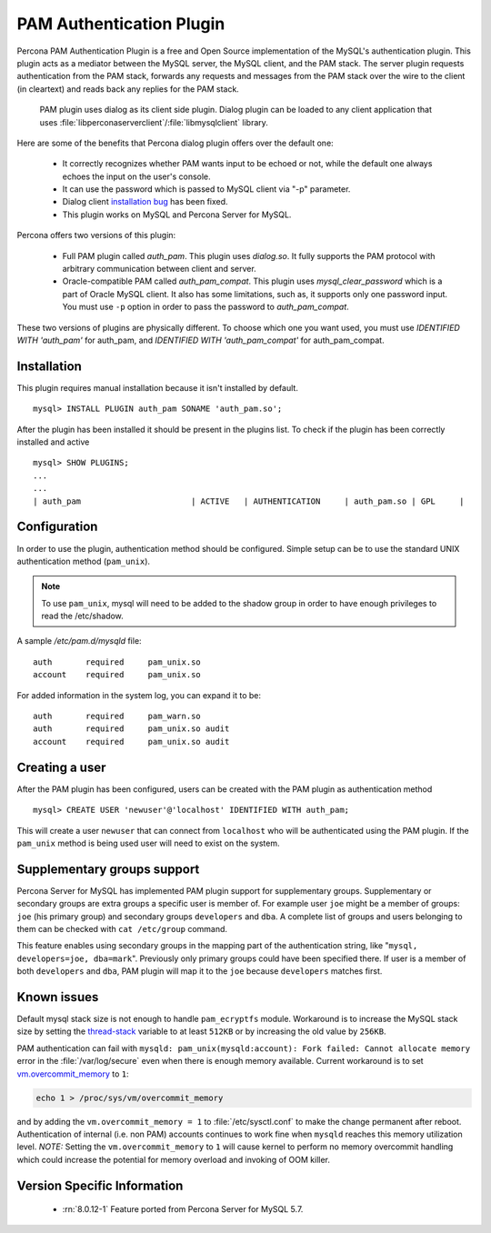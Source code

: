 .. _pam_plugin:

===========================
 PAM Authentication Plugin
===========================

Percona PAM Authentication Plugin is a free and Open Source implementation of the MySQL's authentication plugin. This plugin acts as a mediator between the MySQL server, the MySQL client, and the PAM stack. The server plugin requests authentication from the PAM stack, forwards any requests and messages from the PAM stack over the wire to the client (in cleartext) and reads back any replies for the PAM stack.

 PAM plugin uses dialog as its client side plugin. Dialog plugin can be loaded to any client application that uses :file:`libperconaserverclient`/:file:`libmysqlclient` library.

Here are some of the benefits that Percona dialog plugin offers over the default one:

  * It correctly recognizes whether PAM wants input to be echoed or not, while the default one always echoes the input on the user's console.
  * It can use the password which is passed to MySQL client via "-p" parameter.
  * Dialog client `installation bug <http://bugs.mysql.com/bug.php?id=60745>`_ has been fixed.
  * This plugin works on MySQL and Percona Server for MySQL.

Percona offers two versions of this plugin:  

  * Full PAM plugin called *auth_pam*. This plugin uses *dialog.so*. It fully supports the PAM protocol with arbitrary communication between client and server.
  * Oracle-compatible PAM called *auth_pam_compat*. This plugin uses *mysql_clear_password* which is a part of Oracle MySQL client. It also has some limitations, such as, it supports only one password input. You must use ``-p`` option in order to pass the password to *auth_pam_compat*.

These two versions of plugins are physically different. To choose which one you want used, you must use *IDENTIFIED WITH 'auth_pam'* for auth_pam, and *IDENTIFIED WITH 'auth_pam_compat'* for auth_pam_compat.

Installation
============

This plugin requires manual installation because it isn't installed by default. :: 

 mysql> INSTALL PLUGIN auth_pam SONAME 'auth_pam.so';
 
After the plugin has been installed it should be present in the plugins list. To check if the plugin has been correctly installed and active :: 

 mysql> SHOW PLUGINS;
 ...
 ...
 | auth_pam                       | ACTIVE   | AUTHENTICATION     | auth_pam.so | GPL     |

Configuration
=============

In order to use the plugin, authentication method should be configured. Simple setup can be to use the standard UNIX authentication method (``pam_unix``).

.. note:: 

  To use ``pam_unix``, mysql will need to be added to the shadow group in order to have enough privileges to read the /etc/shadow.

A sample `/etc/pam.d/mysqld` file: ::

  auth       required     pam_unix.so
  account    required     pam_unix.so

For added information in the system log, you can expand it to be: ::

  auth       required     pam_warn.so
  auth       required     pam_unix.so audit
  account    required     pam_unix.so audit

Creating a user
================

After the PAM plugin has been configured, users can be created with the PAM plugin as authentication method :: 

  mysql> CREATE USER 'newuser'@'localhost' IDENTIFIED WITH auth_pam;

This will create a user ``newuser`` that can connect from ``localhost`` who will be authenticated using the PAM plugin. If the ``pam_unix`` method is being used user will need to exist on the system.

Supplementary groups support
============================

Percona Server for MySQL has implemented PAM plugin support for supplementary groups. Supplementary or secondary groups are extra groups a specific user is member of. For example user ``joe`` might be a member of groups: ``joe`` (his primary group) and secondary groups ``developers`` and ``dba``. A complete list of groups and users belonging to them can be checked with ``cat /etc/group`` command.

This feature enables using secondary groups in the mapping part of the authentication string, like "``mysql, developers=joe, dba=mark``". Previously only primary groups could have been specified there. If user is a member of both ``developers`` and ``dba``, PAM plugin will map it to the ``joe`` because ``developers`` matches first. 

Known issues
============

Default mysql stack size is not enough to handle ``pam_ecryptfs`` module. Workaround is to increase the MySQL stack size by setting the `thread-stack <https://dev.mysql.com/doc/refman/8.0/en/server-system-variables.html#sysvar_thread_stack>`_ variable to at least ``512KB`` or by increasing the old value by ``256KB``.

PAM authentication can fail with ``mysqld: pam_unix(mysqld:account): Fork failed: Cannot allocate memory`` error in the :file:`/var/log/secure` even when there is enough memory available. Current workaround is to set `vm.overcommit_memory <https://www.kernel.org/doc/Documentation/vm/overcommit-accounting>`_ to ``1``:

.. code-block:: bash

   echo 1 > /proc/sys/vm/overcommit_memory

and by adding the ``vm.overcommit_memory = 1`` to :file:`/etc/sysctl.conf` to make the change permanent after reboot. Authentication of internal (i.e. non PAM) accounts continues to work fine when ``mysqld`` reaches this memory utilization level. *NOTE:* Setting the ``vm.overcommit_memory`` to ``1`` will cause kernel to perform no memory overcommit handling which could increase the potential for memory overload and invoking of OOM killer. 

Version Specific Information
============================

  * :rn:`8.0.12-1`
    Feature ported from Percona Server for MySQL 5.7.
